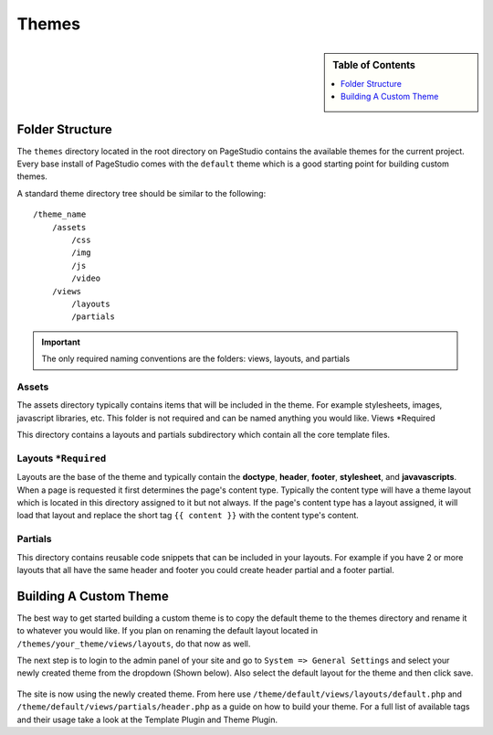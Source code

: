 
Themes
=======

.. sidebar:: Table of Contents

    .. contents::
        :local:
        :depth: 1

Folder Structure
################

The ``themes`` directory located in the root directory on PageStudio contains the available themes for the current project. Every base install of PageStudio comes with the ``default`` theme which is a good starting point for building custom themes.

A standard theme directory tree should be similar to the following:

::

    /theme_name
        /assets
            /css
            /img
            /js
            /video
        /views
            /layouts
            /partials

.. important:: The only required naming conventions are the folders: views, layouts, and partials

Assets
*******

The assets directory typically contains items that will be included in the theme. For example stylesheets, images,  javascript libraries, etc. This folder is not required and can be named anything you would like.
Views *Required

This directory contains a layouts and partials subdirectory which contain all the core template files.

Layouts ``*Required``
*********************

Layouts are the base of the theme and typically contain the **doctype**, **header**, **footer**, **stylesheet**, and **javavascripts**. When a page is requested it first determines the page's content type. Typically the content type will have a theme layout which is located in this directory assigned to it but not always. If the page's content type has a layout assigned, it will load that layout and replace the short tag ``{{ content }}`` with the content type's content.

Partials
********

This directory contains reusable code snippets that can be included in your layouts. For example if you have 2 or more layouts that all have the same header and footer you could create header partial and a footer partial.

Building A Custom Theme
#######################

The best way to get started building a custom theme is to copy the default theme to the themes directory and rename it to whatever you would like. If you plan on renaming the default layout located in ``/themes/your_theme/views/layouts``, do that now as well.

The next step is to login to the admin panel of your site and go to ``System => General Settings`` and select your newly created theme from the dropdown (Shown below). Also select the default layout for the theme and then click save.

.. figure:: img/settings-select-theme.jpg

The site is now using the newly created theme. From here use ``/theme/default/views/layouts/default.php`` and ``/theme/default/views/partials/header.php`` as a guide on how to build your theme. For a full list of available tags and their usage take a look at the Template Plugin and Theme Plugin.
